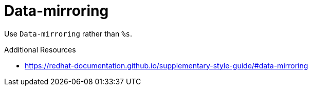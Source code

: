 :navtitle: Data-mirroring
:keywords: reference, rule, Data-mirroring

= Data-mirroring

Use `Data-mirroring` rather than `%s`.

.Additional Resources

* link:https://redhat-documentation.github.io/supplementary-style-guide/#data-mirroring[]

